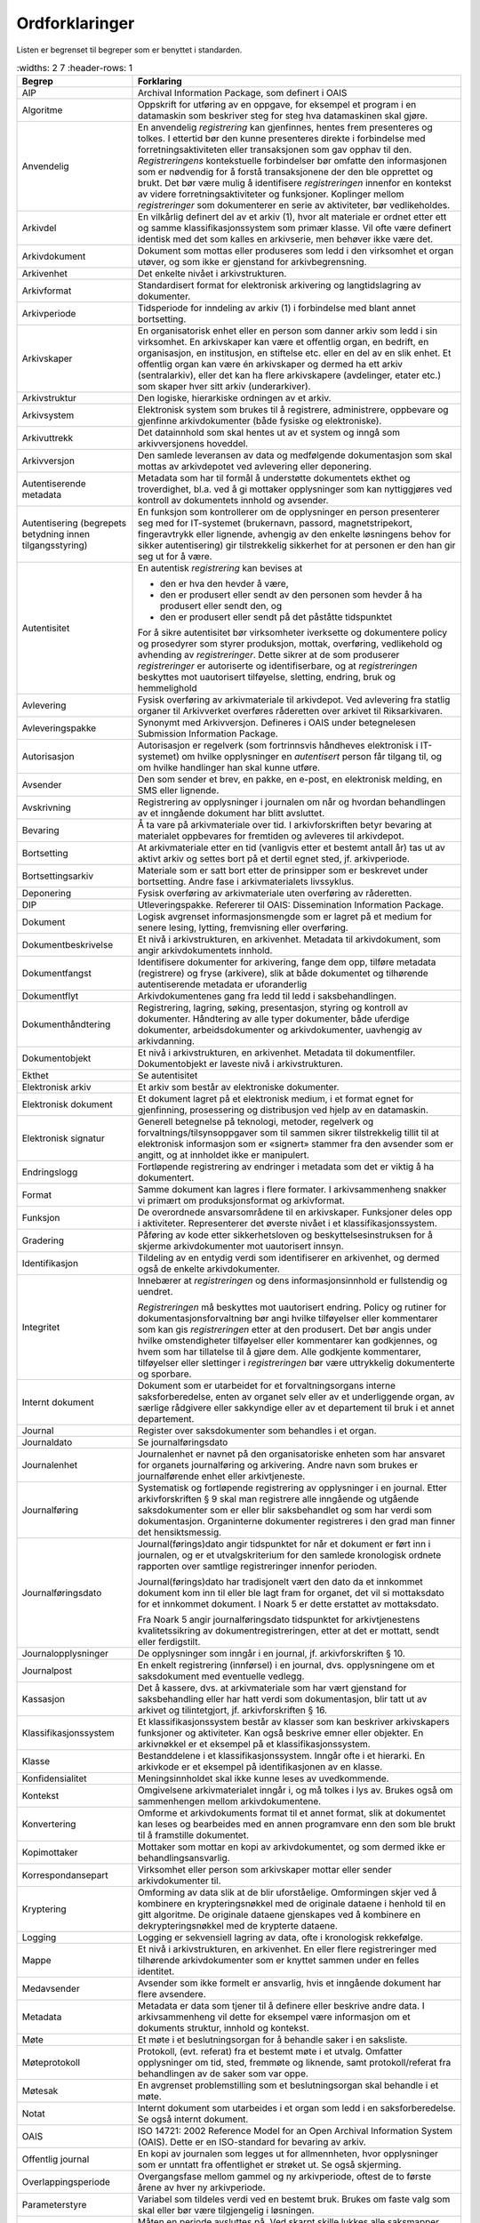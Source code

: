 Ordforklaringer
===============

Listen er begrenset til begreper som er benyttet i standarden.

.. list-table::
   :widths: 2 7
   :header-rows: 1

 * - **Begrep**
   - **Forklaring**
 * - AIP
   - Archival Information Package, som definert i OAIS
 * - Algoritme
   - Oppskrift for utføring av en oppgave, for eksempel et program i
     en datamaskin som beskriver steg for steg hva datamaskinen skal
     gjøre.
 * - Anvendelig
   - En anvendelig *registrering* kan gjenfinnes, hentes frem
     presenteres og tolkes. I ettertid bør den kunne presenteres
     direkte i forbindelse med forretningsaktiviteten eller
     transaksjonen som gav opphav til den. *Registreringens*
     kontekstuelle forbindelser bør omfatte den informasjonen som er
     nødvendig for å forstå transaksjonene der den ble opprettet og
     brukt. Det bør være mulig å identifisere *registreringen*
     innenfor en kontekst av videre forretningsaktiviteter og
     funksjoner. Koplinger mellom *registreringer* som dokumenterer en
     serie av aktiviteter, bør vedlikeholdes.
 * - Arkivdel
   - En vilkårlig definert del av et arkiv (1), hvor alt materiale er
     ordnet etter ett og samme klassifikasjonssystem som primær
     klasse. Vil ofte være definert identisk med det som kalles en
     arkivserie, men behøver ikke være det.
 * - Arkivdokument
   - Dokument som mottas eller produseres som ledd i den virksomhet et
     organ utøver, og som ikke er gjenstand for arkivbegrensning.
 * - Arkivenhet
   - Det enkelte nivået i arkivstrukturen.
 * - Arkivformat
   - Standardisert format for elektronisk arkivering og
     langtidslagring av dokumenter.
 * - Arkivperiode
   - Tidsperiode for inndeling av arkiv (1) i forbindelse med blant
     annet bortsetting.
 * - Arkivskaper
   - En organisatorisk enhet eller en person som danner arkiv som ledd
     i sin virksomhet. En arkivskaper kan være et offentlig organ, en
     bedrift, en organisasjon, en institusjon, en stiftelse etc. eller
     en del av en slik enhet. Et offentlig organ kan være én
     arkivskaper og dermed ha ett arkiv (sentralarkiv), eller det kan
     ha flere arkivskapere (avdelinger, etater etc.)  som skaper hver
     sitt arkiv (underarkiver).
 * - Arkivstruktur
   - Den logiske, hierarkiske ordningen av et arkiv.
 * - Arkivsystem
   - Elektronisk system som brukes til å registrere, administrere,
     oppbevare og gjenfinne arkivdokumenter (både fysiske og
     elektroniske).
 * - Arkivuttrekk
   - Det datainnhold som skal hentes ut av et system og inngå som
     arkivversjonens hoveddel.
 * - Arkivversjon
   - Den samlede leveransen av data og medfølgende dokumentasjon som
     skal mottas av arkivdepotet ved avlevering eller deponering.
 * - Autentiserende metadata
   - Metadata som har til formål å understøtte dokumentets ekthet og
     troverdighet, bl.a. ved å gi mottaker opplysninger som kan
     nyttiggjøres ved kontroll av dokumentets innhold og avsender.
 * - Autentisering
     (begrepets betydning innen tilgangsstyring)
   - En funksjon som kontrollerer om de opplysninger en person
     presenterer seg med for IT-systemet (brukernavn, passord,
     magnetstripekort, fingeravtrykk eller lignende, avhengig av den
     enkelte løsningens behov for sikker autentisering) gir
     tilstrekkelig sikkerhet for at personen er den han gir seg ut for
     å være.
 * - Autentisitet
   - En autentisk *registrering* kan bevises at
     
     - den er hva den hevder å være,
     - den er produsert eller sendt av den personen som hevder å ha
       produsert eller sendt den, og
     - den er produsert eller sendt på det påståtte tidspunktet
     
     For å sikre autentisitet bør virksomheter iverksette og
     dokumentere policy og prosedyrer som styrer produksjon, mottak,
     overføring, vedlikehold og avhending av *registreringer*. Dette
     sikrer at de som produserer *registreringer* er autoriserte og
     identifiserbare, og at *registreringen* beskyttes mot uautorisert
     tilføyelse, sletting, endring, bruk og hemmelighold
 * - Avlevering
   - Fysisk overføring av arkivmateriale til arkivdepot. Ved
     avlevering fra statlig organer til Arkivverket overføres
     råderetten over arkivet til Riksarkivaren.
 * - Avleveringspakke
   - Synonymt med Arkivversjon. Defineres i OAIS under betegnelesen
     Submission Information Package.
 * - Autorisasjon
   - Autorisasjon er regelverk (som fortrinnsvis håndheves elektronisk
     i IT-systemet) om hvilke opplysninger en *autentisert* person får
     tilgang til, og om hvilke handlinger han skal kunne utføre.
 * - Avsender
   - Den som sender et brev, en pakke, en e-post, en elektronisk
     melding, en SMS eller lignende.
 * - Avskrivning
   - Registrering av opplysninger i journalen om når og hvordan
     behandlingen av et inngående dokument har blitt avsluttet.
 * - Bevaring
   - Å ta vare på arkivmateriale over tid. I arkivforskriften betyr
     bevaring at materialet oppbevares for fremtiden og avleveres til
     arkivdepot.
 * - Bortsetting
   - At arkivmateriale etter en tid (vanligvis etter et bestemt antall
     år) tas ut av aktivt arkiv og settes bort på et dertil egnet
     sted, jf. arkivperiode.
 * - Bortsettingsarkiv
   - Materiale som er satt bort etter de prinsipper som er beskrevet
     under bortsetting. Andre fase i arkivmaterialets livssyklus.
 * - Deponering
   - Fysisk overføring av arkivmateriale uten overføring av råderetten.
 * - DIP
   - Utleveringspakke. Refererer til OAIS: Dissemination Information
     Package.
 * - Dokument
   - Logisk avgrenset informasjonsmengde som er lagret på et medium
     for senere lesing, lytting, fremvisning eller overføring.
 * - Dokumentbeskrivelse
   - Et nivå i arkivstrukturen, en arkivenhet. Metadata til
     arkivdokument, som angir arkivdokumentets innhold.
 * - Dokument­fangst
   - Identifisere dokumenter for arkivering, fange dem opp, tilføre
     metadata (registrere) og fryse (arkivere), slik at både
     dokumentet og tilhørende autentiserende metadata er uforanderlig
 * - Dokumentflyt
   - Arkivdokumentenes gang fra ledd til ledd i saksbehandlingen.
 * - Dokumenthåndtering
   - Registrering, lagring, søking, presentasjon, styring og kontroll
     av dokumenter. Håndtering av alle typer dokumenter, både uferdige
     dokumenter, arbeidsdokumenter og arkivdokumenter, uavhengig av
     arkivdanning.
 * - Dokumentobjekt
   - Et nivå i arkivstrukturen, en arkivenhet. Metadata til
     dokumentfiler. Dokumentobjekt er laveste nivå i arkivstrukturen.
 * - Ekthet
   - Se autentisitet
 * - Elektronisk arkiv
   - Et arkiv som består av elektroniske dokumenter.
 * - Elektronisk dokument
   - Et dokument lagret på et elektronisk medium, i et format egnet
     for gjenfinning, prosessering og distribusjon ved hjelp av en
     datamaskin.
 * - Elektronisk signatur
   - Generell betegnelse på teknologi, metoder, regelverk og
     forvaltnings/tilsynsoppgaver som til sammen sikrer tilstrekkelig
     tillit til at elektronisk informasjon som er «signert» stammer
     fra den avsender som er angitt, og at innholdet ikke er
     manipulert.
 * - Endringslogg
   - Fortløpende registrering av endringer i metadata som det er
     viktig å ha dokumentert.
 * - Format
   - Samme dokument kan lagres i flere formater. I arkivsammenheng
     snakker vi primært om produksjonsformat og arkivformat.
 * - Funksjon
   - De overordnede ansvarsområdene til en arkivskaper. Funksjoner
     deles opp i aktiviteter.  Representerer det øverste nivået i et
     klassifikasjonssystem.
 * - Gradering
   - Påføring av kode etter sikkerhetsloven og beskyttelses­instruksen
     for å skjerme arkivdokumenter mot uautorisert innsyn.
 * - Identifikasjon
   - Tildeling av en entydig verdi som identifiserer en arkivenhet, og
     dermed også de enkelte arkivdokumenter.
 * - Integritet
   - Innebærer at *registreringen* og dens informasjonsinnhold er
     fullstendig og uendret.
     
     *Registreringen* må beskyttes mot uautorisert endring. Policy og
     rutiner for dokumentasjonsforvaltning bør angi hvilke tilføyelser
     eller kommentarer som kan gis *registreringen* etter at den
     produsert. Det bør angis under hvilke omstendigheter tilføyelser
     eller kommentarer kan godkjennes, og hvem som har tillatelse til
     å gjøre dem. Alle godkjente kommentarer, tilføyelser eller
     slettinger i *registreringen* bør være uttrykkelig dokumenterte
     og sporbare.
 * - Internt dokument
   - Dokument som er utarbeidet for et forvaltningsorgans interne
     saksforberedelse, enten av organet selv eller av et underliggende
     organ, av særlige rådgivere eller sakkyndige eller av et
     departement til bruk i et annet departement.
 * - Journal
   - Register over saksdokumenter som behandles i et organ.
 * - Journaldato
   - Se journalføringsdato
 * - Journalenhet
   - Journalenhet er navnet på den organisatoriske enheten som har
     ansvaret for organets journalføring og arkivering. Andre navn som
     brukes er journalførende enhet eller arkivtjeneste.
 * - Journalføring
   - Systematisk og fortløpende registrering av opplysninger i en
     journal. Etter arkivforskriften § 9 skal man registrere alle
     inngående og utgående saksdokumenter som er eller blir
     saksbehandlet og som har verdi som dokumentasjon. Organinterne
     dokumenter registreres i den grad man finner det hensikts­messig.
 * - Journalføringsdato
   - Journal(førings)dato angir tidspunktet for når et dokument er
     ført inn i journalen, og er et utvalgskriterium for den samlede
     kronologisk ordnete rapporten over samtlige registreringer
     innenfor perioden.
     
     Journal(førings)dato har tradisjonelt vært den dato da et
     innkommet dokument kom inn til eller ble lagt fram for organet,
     det vil si mottaksdato for et innkommet dokument. I Noark 5 er
     dette erstattet av mottaksdato.
     
     Fra Noark 5 angir journalføringsdato tidspunktet for
     arkivtjenestens kvalitetssikring av dokumentregistreringen, etter
     at det er mottatt, sendt eller ferdigstilt.
 * - Journalopplysninger
   - De opplysninger som inngår i en journal, jf. arkivforskriften
     § 10.
 * - Journalpost
   - En enkelt registrering (innførsel) i en journal,
     dvs. opplysningene om et saksdokument med eventuelle vedlegg.
 * - Kassasjon
   - Det å kassere, dvs. at arkiv­materiale som har vært gjenstand for
     saksbehandling eller har hatt verdi som dokumentasjon, blir tatt
     ut av arkivet og tilintetgjort, jf. arkivforskriften § 16.
 * - Klassifikasjonssystem
   - Et klassifikasjonssystem består av klasser som kan beskriver
     arkivskapers funksjoner og aktiviteter. Kan også beskrive emner
     eller objekter. En arkivnøkkel er et eksempel på et
     klassifikasjonssystem.
 * - Klasse
   - Bestanddelene i et klassifikasjonssystem. Inngår ofte i et
     hierarki. En arkivkode er et eksempel på identifikasjonen av en
     klasse.
 * - Konfidensialitet
   - Meningsinnholdet skal ikke kunne leses av uvedkommende.
 * - Kontekst
   - Omgivelsene arkivmaterialet inngår i, og må tolkes i lys
     av. Brukes også om sammenhengen mellom arkivdokumentene.
 * - Konvertering
   - Omforme et arkivdokuments format til et annet format, slik at
     dokumentet kan leses og bearbeides med en annen program­vare enn
     den som ble brukt til å framstille dokumentet.
 * - Kopimottaker
   - Mottaker som mottar en kopi av arkivdokumentet, og som dermed
     ikke er behandlingsansvarlig.
 * - Korrespondansepart
   - Virksomhet eller person som arkivskaper mottar eller sender
     arkivdokumenter til.
 * - Kryptering
   - Omforming av data slik at de blir uforståelige. Omformingen skjer
     ved å kombinere en krypteringsnøkkel med de originale dataene i
     henhold til en gitt algoritme. De originale dataene gjenskapes
     ved å kombinere en dekrypteringsnøkkel med de krypterte dataene.
 * - Logging
   - Logging er sekvensiell lagring av data, ofte i kronologisk
     rekkefølge.
 * - Mappe
   - Et nivå i arkivstrukturen, en arkivenhet. En eller flere
     registreringer med tilhørende arkivdokumenter som er knyttet
     sammen under en felles identitet.
 * - Medavsender
   - Avsender som ikke formelt er ansvarlig, hvis et inngående
     dokument har flere avsendere.
 * - Metadata
   - Metadata er data som tjener til å definere eller beskrive andre
     data. I arkivsammenheng vil dette for eksempel være informasjon
     om et dokuments struktur, innhold og kontekst.
 * - Møte
   - Et møte i et beslutningsorgan for å behandle saker i en
     saksliste.
 * - Møteprotokoll
   - Protokoll, (evt. referat) fra et bestemt møte i et utvalg.
     Omfatter opplysninger om tid, sted, fremmøte og liknende, samt
     protokoll/referat fra behandlingen av de saker som var oppe.
 * - Møtesak
   - En avgrenset problemstilling som et beslutningsorgan skal
     behandle i et møte.
 * - Notat
   - Internt dokument som utarbeides i et organ som ledd i en
     saksforberedelse. Se også internt dokument.
 * - OAIS
   - ISO 14721: 2002 Reference Model for an Open Archival Information
     System (OAIS). Dette er en ISO-standard for bevaring av arkiv.
 * - Offentlig journal
   - En kopi av journalen som legges ut for allmennheten, hvor
     opplysninger som er unntatt fra offentlighet er strøket ut. Se
     også skjerming.
 * - Overlappingsperiode
   - Overgangsfase mellom gammel og ny arkivperiode, oftest de to
     første årene av hver ny arkivperiode.
 * - Parameterstyre
   - Variabel som tildeles verdi ved en bestemt bruk. Brukes om faste
     valg som skal eller bør være tilgjengelig i løsningen.
 * - Periodeskille
   - Måten en periode avsluttes på. Ved skarpt skille lukkes alle
     saksmapper. Ved "mykt" periodeskille overføres uavsluttede
     saksmapper til ny periode.
 * - Periodisering
   - Sette et kontrollert tidsskille i arkivet med jevne
     mellomrom. Dette innebærer at alle saker med dokumenter som har
     vært registrert innefor et fast tidsrom (en arkivperiode) settes
     bort samtidig, og utgjør en egen enhet i bortsettingsarkivet.
 * - PREMIS
   - Data Dictionary for Preservation Metadata: Final Report of the
     PREMIS Working Group (OCLC og RLG 2005). PREMIS står for
     Preservation Metadata: Implementation Strategies. PREMIS Working
     Group beskriver en modell - en kjerne av metadata – som kan
     brukes til all digital bevaring, uavhengig av type dokumenter
     eller bevarings­strategier.
 * - Presedens
   - En (retts)avgjørelse som siden kan tjene som rettesnor i lignende
     tilfeller eller saker. En presedens kan også være en sak som er
     regeldannende for behandling av tilsvarende saker. Det er som
     oftest snakk om et forvaltningsmessig vedtak, dvs. et
     enkeltvedtak fattet i henhold til det aktuelle organets
     forvaltningsområde, som inneholder en rettsoppfatning som senere
     blir lagt til grunn i andre lignende tilfeller.
 * - Produksjonsformat
   - Format som et elektronisk dokument er produsert i, dvs. vanligvis
     det lagringsformatet som brukes av et tekstbehandlingssystem
 * - Proveniens
   - Informasjon om arkivmaterialets opphav.
 * - Pålitelig
   - En pålitelig *registrering* har et innhold som en kan stole på er
     en fullstendig og nøyaktig gjengivelse av transaksjonene,
     aktivitetene og faktaene som skal dokumenteres, og skal kunne
     danne grunnlag etterfølgende transaksjoner og
     aktiviteter. *Registreringen* bør produseres samtidig med
     transaksjonen eller hendelsen den angår, eller kort tid etter, av
     personer som har direkte kjennskap til fakta, eller ved hjelp av
     metoder som virksomheten rutinemessig bruker for å utføre
     transaksjonen.
 * - Record
   - Det engelske begrepet som tradisjonelt er brukt tilsvarende det
     norske «arkivdokument». Er senere blitt oversatt til
     «dokumentasjon», og tilsvarer en *registrering* i Noark 5.
     
     Dokument skapt eller mottatt av en person eller organisasjon som
     ledd i virksomhetsutøvelsen, og som er vedlikeholdt av den
     personen eller organisasjonen. (Moreq)
 * - Registrering
   - Et nivå i arkivstrukturen, en arkivenhet. Dokumentasjon av en
     transaksjon, også metadata til registreringen.
 * - Restanse
   - Mottatt journalpost som ikke er avskrevet. Se avskrivning.
 * - Rolle
   - Innen tilgangskontroll er roller en gruppering av likeartede
     arbeidsoppgaver, slik at *autorisasjon* kan tildeles flere
     personer med samme rolle istedenfor at autorisasjonene tildeles
     direkte til hver enkelt person
 * - Sak
   - 1. Abstrakt: Et spørsmål som er til behandling, på grunnlag av en
        henvendelse utenfra eller på initiativ fra organet selv
        (jf. forvaltnings­loven og offentleglova). Begrepet benyttes
        også om selve behandlingsforløpet.
     
     2. Konkret: En sak omfatter de saksdokumenter, registreringer,
        påskrifter etc. som oppstår og/eller inngår i
        behandlingsforløpet.
     
     3. I elektroniske journal- arkivløsninger (Noark): En sak består
        av en eller flere journalposter med tilhørende dokumenter, som er
        knyttet sammen under en felles identitet (saksnummer).
     
     Se saksmappe.
 * - Sakarkiv
   - Den delen av arkivet som inneholder saksdokumenter,
     dvs. dokumenter som er kommet inn til eller lagt fram for et
     organ, eller som organet selv har opprettet, og som gjelder
     ansvarsområdet eller virksomheten til organet.
 * - Saksansvarlig
   - Saksbehandler som er ansvarlig for behandling av saken som
     helhet. Se også Saksbehandler.
 * - Saksbehandler
   - Den person i organet som er ansvarlig for oppfølging og
     behandling av ett eller flere dokumenter i en sak. Se også
     Saksansvarlig.
 * - Saksdokument
   - Etter offentleglova er forvaltningens saksdokumenter dokumenter
     som er utferdiget av et forvaltningsorgan, og dokumenter som er
     kommet inn til eller lagt frem for et slikt organ. I
     arkivsammenheng brukes begrepet i hovedsak på samme måte, men
     litt mer avgrenset. Et saksdokument er alltid et arkivdokument,
     men ikke alle arkivdokumenter er saksdokumenter. Et saksdokument
     er opprettet når det er sendt ut av organet. Hvis dette ikke
     skjer, regnes saksdokumentet som opprettet når det er
     ferdigstilt.
 * - Saksgang
   - Behandlingsprosessen i en sak.
 * - Saksliste
   - Liste over møtesaker fra kølisten som skal behandles i et gitt
     møte.
 * - Saksmappe
   - En spesialisering av arkivenheten mappe i arkivstrukturen. Se
     sak.
 * - Saksoppfølging
   - Det å følge opp behandlingen av en sak, for eksempel kontroll av
     behandlingen i forhold til forfall, restansekontroll, mv.
 * - Sertifikat
   - Et sertifikat er opplysninger (som en uavhengig tredjepart kan gå
     god for) som en mottaker behøver for å ta stilling til om han
     skal ha tillit til avsenderen av elektronisk signert materiale
 * - SIP
   - Avleveringspakke. Submission Information Package
 * - Sjekksum
   - Verdi (hash value) som fremkommer ved å behandle en datastrøm i
     henhold til en gitt algoritme.  Sjekksummen beregnes på en slik
     måte at det er liten sannsynlighet for at to ulike datastrømmer
     resulterer i samme sjekksum, slik at to datastrømmer som har
     samme sjekksum med høy sannsynlighet er like.
 * - Skjerming
   - Bruk av nøytrale kjennetegn, utelatinger eller overstrykinger på
     den kopien eller utskriften av journalen som allmennheten kan
     kreve innsyn i.
 * - Tjenestegrensesnitt
   - Grensesnitt for utveksling av data mellom et Noark 5-system og et
     fagsystem (utvekslingsformat)
 * - Transaksjon
   - De enkelte trinnene i en aktivitet. Det er transaksjoner som
     skaper arkivdokumenter.
 * - Variant
   - En alternativ utgave av et arkivdokument, som arkiveres i tillegg
     til selve arkivdokumentet. I en variant av et arkivdokument er
     innholdet endret fra det opprinnelige arkivdokumentet. Den mest
     vanlige varianten vil være et "sladdet" dokumentet hvor
     taushetsbelagt informasjon er fjernet slik at det kan være
     offentlig tilgjengelig.
 * - Versjon
   - Utgave av et arkivdokument på et bestemt tidspunkt. Siste versjon
     vil være den endelige versjonen.
